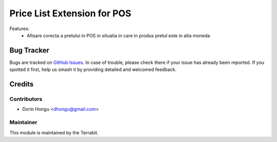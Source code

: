 ===========================================
Price List Extension for POS
===========================================
.. image:: https://img.shields.io/badge/license-LGPL--3-blue.png
   :target: http://www.gnu.org/licenses/lgpl-3.0-standalone.html
   :alt: License: LGPL-3


Features:
 - Afisare corecta a pretului in POS in situatia in care in produs pretul este in alta moneda



Bug Tracker
===========

Bugs are tracked on `GitHub Issues
<https://github.com/dhongu/deltatech/issues>`_. In case of trouble, please
check there if your issue has already been reported. If you spotted it first,
help us smash it by providing detailed and welcomed feedback.

Credits
=======


Contributors
------------

* Dorin Hongu <dhongu@gmail.com>


Maintainer
----------

.. image:: ./static/description/logo-terrabit.png
   :alt: Terrabit
   :target: https://terrabit.ro

This module is maintained by the Terrabit.



